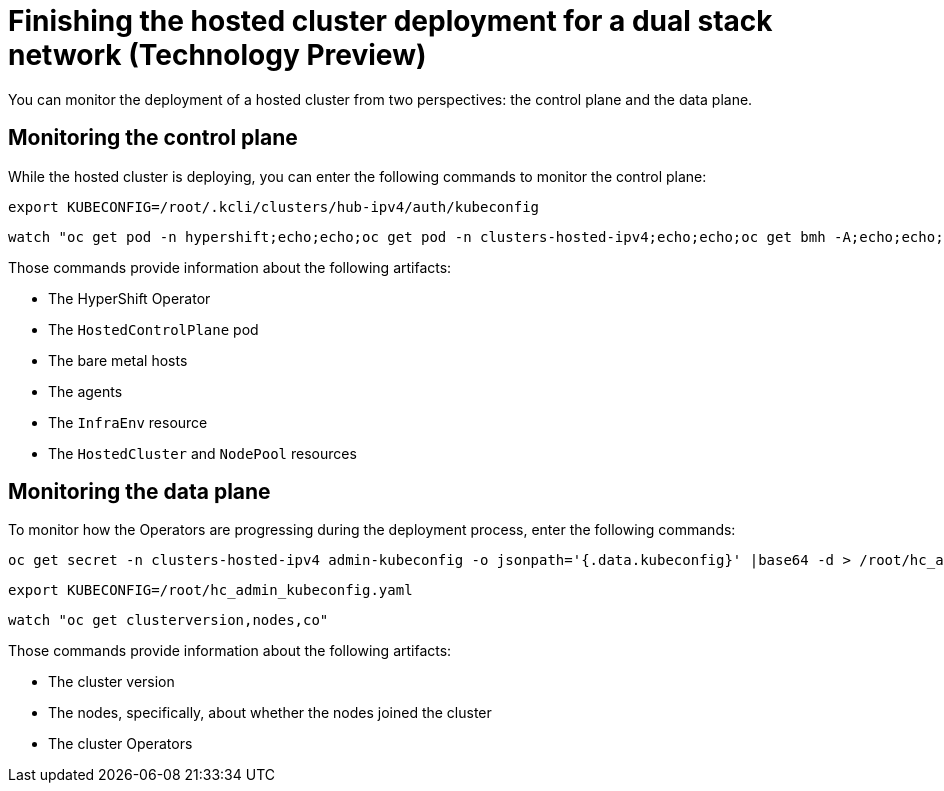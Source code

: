 [#dual-stack-finish-deployment]
= Finishing the hosted cluster deployment for a dual stack network (Technology Preview)

You can monitor the deployment of a hosted cluster from two perspectives: the control plane and the data plane.

[#dual-stack-monitor-hosted-cp]
== Monitoring the control plane

While the hosted cluster is deploying, you can enter the following commands to monitor the control plane:

----
export KUBECONFIG=/root/.kcli/clusters/hub-ipv4/auth/kubeconfig
----

----
watch "oc get pod -n hypershift;echo;echo;oc get pod -n clusters-hosted-ipv4;echo;echo;oc get bmh -A;echo;echo;oc get agent -A;echo;echo;oc get infraenv -A;echo;echo;oc get hostedcluster -A;echo;echo;oc get nodepool -A;echo;echo;"
----

Those commands provide information about the following artifacts:

* The HyperShift Operator
* The `HostedControlPlane` pod
* The bare metal hosts
* The agents
* The `InfraEnv` resource
* The `HostedCluster` and `NodePool` resources

[#dual-stack-monitor-hosted-dp]
== Monitoring the data plane

To monitor how the Operators are progressing during the deployment process, enter the following commands:

----
oc get secret -n clusters-hosted-ipv4 admin-kubeconfig -o jsonpath='{.data.kubeconfig}' |base64 -d > /root/hc_admin_kubeconfig.yaml
----

----
export KUBECONFIG=/root/hc_admin_kubeconfig.yaml
----

----
watch "oc get clusterversion,nodes,co"
----

Those commands provide information about the following artifacts:

* The cluster version
* The nodes, specifically, about whether the nodes joined the cluster
* The cluster Operators
